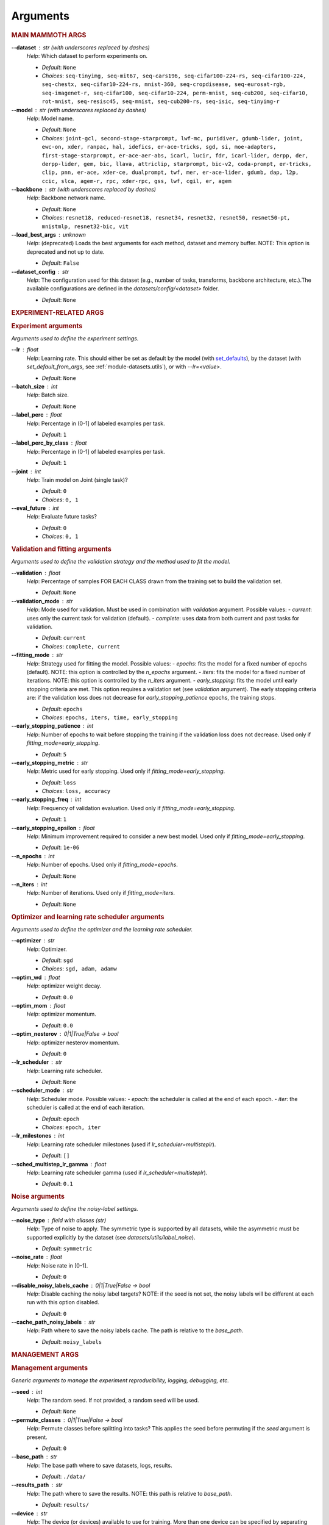 .. _module-args:

Arguments
=========

.. rubric:: MAIN MAMMOTH ARGS

**\-\-dataset** : str (with underscores replaced by dashes)
	*Help*: Which dataset to perform experiments on.

	- *Default*: ``None``
	- *Choices*: ``seq-tinyimg, seq-mit67, seq-cars196, seq-cifar100-224-rs, seq-cifar100-224, seq-chestx, seq-cifar10-224-rs, mnist-360, seq-cropdisease, seq-eurosat-rgb, seq-imagenet-r, seq-cifar100, seq-cifar10-224, perm-mnist, seq-cub200, seq-cifar10, rot-mnist, seq-resisc45, seq-mnist, seq-cub200-rs, seq-isic, seq-tinyimg-r``

**\-\-model** : str (with underscores replaced by dashes)
	*Help*: Model name.

	- *Default*: ``None``
	- *Choices*: ``joint-gcl, second-stage-starprompt, lwf-mc, puridiver, gdumb-lider, joint, ewc-on, xder, ranpac, hal, idefics, er-ace-tricks, sgd, si, moe-adapters, first-stage-starprompt, er-ace-aer-abs, icarl, lucir, fdr, icarl-lider, derpp, der, derpp-lider, gem, bic, llava, attriclip, starprompt, bic-v2, coda-prompt, er-tricks, clip, pnn, er-ace, xder-ce, dualprompt, twf, mer, er-ace-lider, gdumb, dap, l2p, ccic, slca, agem-r, rpc, xder-rpc, gss, lwf, cgil, er, agem``

**\-\-backbone** : str (with underscores replaced by dashes)
	*Help*: Backbone network name.

	- *Default*: ``None``
	- *Choices*: ``resnet18, reduced-resnet18, resnet34, resnet32, resnet50, resnet50-pt, mnistmlp, resnet32-bic, vit``

**\-\-load_best_args** : unknown
	*Help*: (deprecated) Loads the best arguments for each method, dataset and memory buffer. NOTE: This option is deprecated and not up to date.

	- *Default*: ``False``

**\-\-dataset_config** : str
	*Help*: The configuration used for this dataset (e.g., number of tasks, transforms, backbone architecture, etc.).The available configurations are defined in the `datasets/config/<dataset>` folder.

	- *Default*: ``None``

.. rubric:: EXPERIMENT-RELATED ARGS

.. rubric:: Experiment arguments

*Arguments used to define the experiment settings.*

**\-\-lr** : float
	*Help*: Learning rate. This should either be set as default by the model (with `set_defaults <https://docs.python.org/3/library/argparse.html#argparse.ArgumentParser.set_defaults>`_), by the dataset (with `set_default_from_args`, see :ref:`module-datasets.utils`), or with `--lr=<value>`.

	- *Default*: ``None``
**\-\-batch_size** : int
	*Help*: Batch size.

	- *Default*: ``None``
**\-\-label_perc** : float
	*Help*: Percentage in (0-1] of labeled examples per task.

	- *Default*: ``1``
**\-\-label_perc_by_class** : float
	*Help*: Percentage in (0-1] of labeled examples per task.

	- *Default*: ``1``
**\-\-joint** : int
	*Help*: Train model on Joint (single task)?

	- *Default*: ``0``
	- *Choices*: ``0, 1``
**\-\-eval_future** : int
	*Help*: Evaluate future tasks?

	- *Default*: ``0``
	- *Choices*: ``0, 1``

.. rubric:: Validation and fitting arguments

*Arguments used to define the validation strategy and the method used to fit the model.*

**\-\-validation** : float
	*Help*: Percentage of samples FOR EACH CLASS drawn from the training set to build the validation set.

	- *Default*: ``None``
**\-\-validation_mode** : str
	*Help*: Mode used for validation. Must be used in combination with `validation` argument. Possible values: - `current`: uses only the current task for validation (default). - `complete`: uses data from both current and past tasks for validation.

	- *Default*: ``current``
	- *Choices*: ``complete, current``
**\-\-fitting_mode** : str
	*Help*: Strategy used for fitting the model. Possible values: - `epochs`: fits the model for a fixed number of epochs (default). NOTE: this option is controlled by the `n_epochs` argument. - `iters`: fits the model for a fixed number of iterations. NOTE: this option is controlled by the `n_iters` argument. - `early_stopping`: fits the model until early stopping criteria are met. This option requires a validation set (see `validation` argument).   The early stopping criteria are: if the validation loss does not decrease for `early_stopping_patience` epochs, the training stops.

	- *Default*: ``epochs``
	- *Choices*: ``epochs, iters, time, early_stopping``
**\-\-early_stopping_patience** : int
	*Help*: Number of epochs to wait before stopping the training if the validation loss does not decrease. Used only if `fitting_mode=early_stopping`.

	- *Default*: ``5``
**\-\-early_stopping_metric** : str
	*Help*: Metric used for early stopping. Used only if `fitting_mode=early_stopping`.

	- *Default*: ``loss``
	- *Choices*: ``loss, accuracy``
**\-\-early_stopping_freq** : int
	*Help*: Frequency of validation evaluation. Used only if `fitting_mode=early_stopping`.

	- *Default*: ``1``
**\-\-early_stopping_epsilon** : float
	*Help*: Minimum improvement required to consider a new best model. Used only if `fitting_mode=early_stopping`.

	- *Default*: ``1e-06``
**\-\-n_epochs** : int
	*Help*: Number of epochs. Used only if `fitting_mode=epochs`.

	- *Default*: ``None``
**\-\-n_iters** : int
	*Help*: Number of iterations. Used only if `fitting_mode=iters`.

	- *Default*: ``None``

.. rubric:: Optimizer and learning rate scheduler arguments

*Arguments used to define the optimizer and the learning rate scheduler.*

**\-\-optimizer** : str
	*Help*: Optimizer.

	- *Default*: ``sgd``
	- *Choices*: ``sgd, adam, adamw``
**\-\-optim_wd** : float
	*Help*: optimizer weight decay.

	- *Default*: ``0.0``
**\-\-optim_mom** : float
	*Help*: optimizer momentum.

	- *Default*: ``0.0``
**\-\-optim_nesterov** : 0|1|True|False -> bool
	*Help*: optimizer nesterov momentum.

	- *Default*: ``0``
**\-\-lr_scheduler** : str
	*Help*: Learning rate scheduler.

	- *Default*: ``None``
**\-\-scheduler_mode** : str
	*Help*: Scheduler mode. Possible values: - `epoch`: the scheduler is called at the end of each epoch. - `iter`: the scheduler is called at the end of each iteration.

	- *Default*: ``epoch``
	- *Choices*: ``epoch, iter``
**\-\-lr_milestones** : int
	*Help*: Learning rate scheduler milestones (used if `lr_scheduler=multisteplr`).

	- *Default*: ``[]``
**\-\-sched_multistep_lr_gamma** : float
	*Help*: Learning rate scheduler gamma (used if `lr_scheduler=multisteplr`).

	- *Default*: ``0.1``

.. rubric:: Noise arguments

*Arguments used to define the noisy-label settings.*

**\-\-noise_type** : field with aliases (str)
	*Help*: Type of noise to apply. The symmetric type is supported by all datasets, while the asymmetric must be supported explicitly by the dataset (see `datasets/utils/label_noise`).

	- *Default*: ``symmetric``
**\-\-noise_rate** : float
	*Help*: Noise rate in [0-1].

	- *Default*: ``0``
**\-\-disable_noisy_labels_cache** : 0|1|True|False -> bool
	*Help*: Disable caching the noisy label targets? NOTE: if the seed is not set, the noisy labels will be different at each run with this option disabled.

	- *Default*: ``0``
**\-\-cache_path_noisy_labels** : str
	*Help*: Path where to save the noisy labels cache. The path is relative to the `base_path`.

	- *Default*: ``noisy_labels``

.. rubric:: MANAGEMENT ARGS

.. rubric:: Management arguments

*Generic arguments to manage the experiment reproducibility, logging, debugging, etc.*

**\-\-seed** : int
	*Help*: The random seed. If not provided, a random seed will be used.

	- *Default*: ``None``
**\-\-permute_classes** : 0|1|True|False -> bool
	*Help*: Permute classes before splitting into tasks? This applies the seed before permuting if the `seed` argument is present.

	- *Default*: ``0``
**\-\-base_path** : str
	*Help*: The base path where to save datasets, logs, results.

	- *Default*: ``./data/``
**\-\-results_path** : str
	*Help*: The path where to save the results. NOTE: this path is relative to `base_path`.

	- *Default*: ``results/``
**\-\-device** : str
	*Help*: The device (or devices) available to use for training. More than one device can be specified by separating them with a comma. If not provided, the code will use the least used GPU available (if there are any), otherwise the CPU. MPS is supported and is automatically used if no GPU is available and MPS is supported. If more than one GPU is available, Mammoth will use the least used one if `--distributed=no`.

	- *Default*: ``None``
**\-\-notes** : str
	*Help*: Helper argument to include notes for this run. Example: distinguish between different versions of a model and allow separation of results

	- *Default*: ``None``
**\-\-eval_epochs** : int
	*Help*: Perform inference on validation every `eval_epochs` epochs. If not provided, the model is evaluated ONLY at the end of each task.

	- *Default*: ``None``
**\-\-non_verbose** : 0|1|True|False -> bool
	*Help*: Make progress bars non verbose

	- *Default*: ``0``
**\-\-disable_log** : 0|1|True|False -> bool
	*Help*: Disable logging?

	- *Default*: ``0``
**\-\-num_workers** : int
	*Help*: Number of workers for the dataloaders (default=infer from number of cpus).

	- *Default*: ``None``
**\-\-enable_other_metrics** : 0|1|True|False -> bool
	*Help*: Enable computing additional metrics: forward and backward transfer.

	- *Default*: ``0``
**\-\-debug_mode** : 0|1|True|False -> bool
	*Help*: Run only a few training steps per epoch. This also disables logging on wandb.

	- *Default*: ``0``
**\-\-inference_only** : 0|1|True|False -> bool
	*Help*: Perform inference only for each task (no training).

	- *Default*: ``0``
**\-\-code_optimization** : int
	*Help*: Optimization level for the code.0: no optimization.1: Use TF32, if available.2: Use BF16, if available.3: Use BF16 and `torch.compile`. BEWARE: torch.compile may break your code if you change the model after the first run! Use with caution.

	- *Default*: ``0``
	- *Choices*: ``0, 1, 2, 3``
**\-\-distributed** : str
	*Help*: Enable distributed training?

	- *Default*: ``no``
	- *Choices*: ``no, dp, ddp``
**\-\-savecheck** : str
	*Help*: Save checkpoint every `task` or at the end of the training (`last`).

	- *Default*: ``None``
	- *Choices*: ``last, task``
**\-\-loadcheck** : str
	*Help*: Path of the checkpoint to load (.pt file for the specific task)

	- *Default*: ``None``
**\-\-ckpt_name** : str
	*Help*: (optional) checkpoint save name.

	- *Default*: ``None``
**\-\-start_from** : int
	*Help*: Task to start from

	- *Default*: ``None``
**\-\-stop_after** : int
	*Help*: Task limit

	- *Default*: ``None``

.. rubric:: Wandb arguments

*Arguments to manage logging on Wandb.*

**\-\-wandb_name** : str
	*Help*: Wandb name for this run. Overrides the default name (`args.model`).

	- *Default*: ``None``
**\-\-wandb_entity** : str
	*Help*: Wandb entity

	- *Default*: ``None``
**\-\-wandb_project** : str
	*Help*: Wandb project name

	- *Default*: ``None``

.. rubric:: REEHARSAL-ONLY ARGS

**\-\-buffer_size** : int
	*Help*: The size of the memory buffer.

	- *Default*: ``None``

**\-\-minibatch_size** : int
	*Help*: The batch size of the memory buffer.

	- *Default*: ``None``

